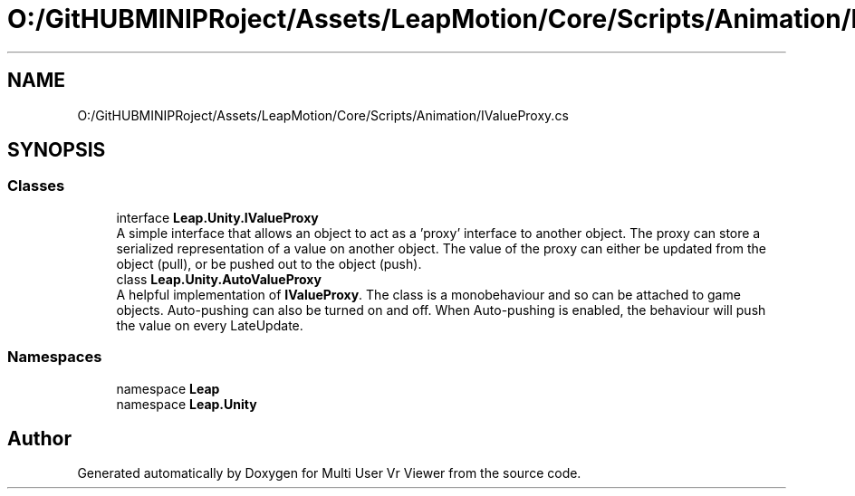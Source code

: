 .TH "O:/GitHUBMINIPRoject/Assets/LeapMotion/Core/Scripts/Animation/IValueProxy.cs" 3 "Sat Jul 20 2019" "Version https://github.com/Saurabhbagh/Multi-User-VR-Viewer--10th-July/" "Multi User Vr Viewer" \" -*- nroff -*-
.ad l
.nh
.SH NAME
O:/GitHUBMINIPRoject/Assets/LeapMotion/Core/Scripts/Animation/IValueProxy.cs
.SH SYNOPSIS
.br
.PP
.SS "Classes"

.in +1c
.ti -1c
.RI "interface \fBLeap\&.Unity\&.IValueProxy\fP"
.br
.RI "A simple interface that allows an object to act as a 'proxy' interface to another object\&. The proxy can store a serialized representation of a value on another object\&. The value of the proxy can either be updated from the object (pull), or be pushed out to the object (push)\&. "
.ti -1c
.RI "class \fBLeap\&.Unity\&.AutoValueProxy\fP"
.br
.RI "A helpful implementation of \fBIValueProxy\fP\&. The class is a monobehaviour and so can be attached to game objects\&. Auto-pushing can also be turned on and off\&. When Auto-pushing is enabled, the behaviour will push the value on every LateUpdate\&. "
.in -1c
.SS "Namespaces"

.in +1c
.ti -1c
.RI "namespace \fBLeap\fP"
.br
.ti -1c
.RI "namespace \fBLeap\&.Unity\fP"
.br
.in -1c
.SH "Author"
.PP 
Generated automatically by Doxygen for Multi User Vr Viewer from the source code\&.
